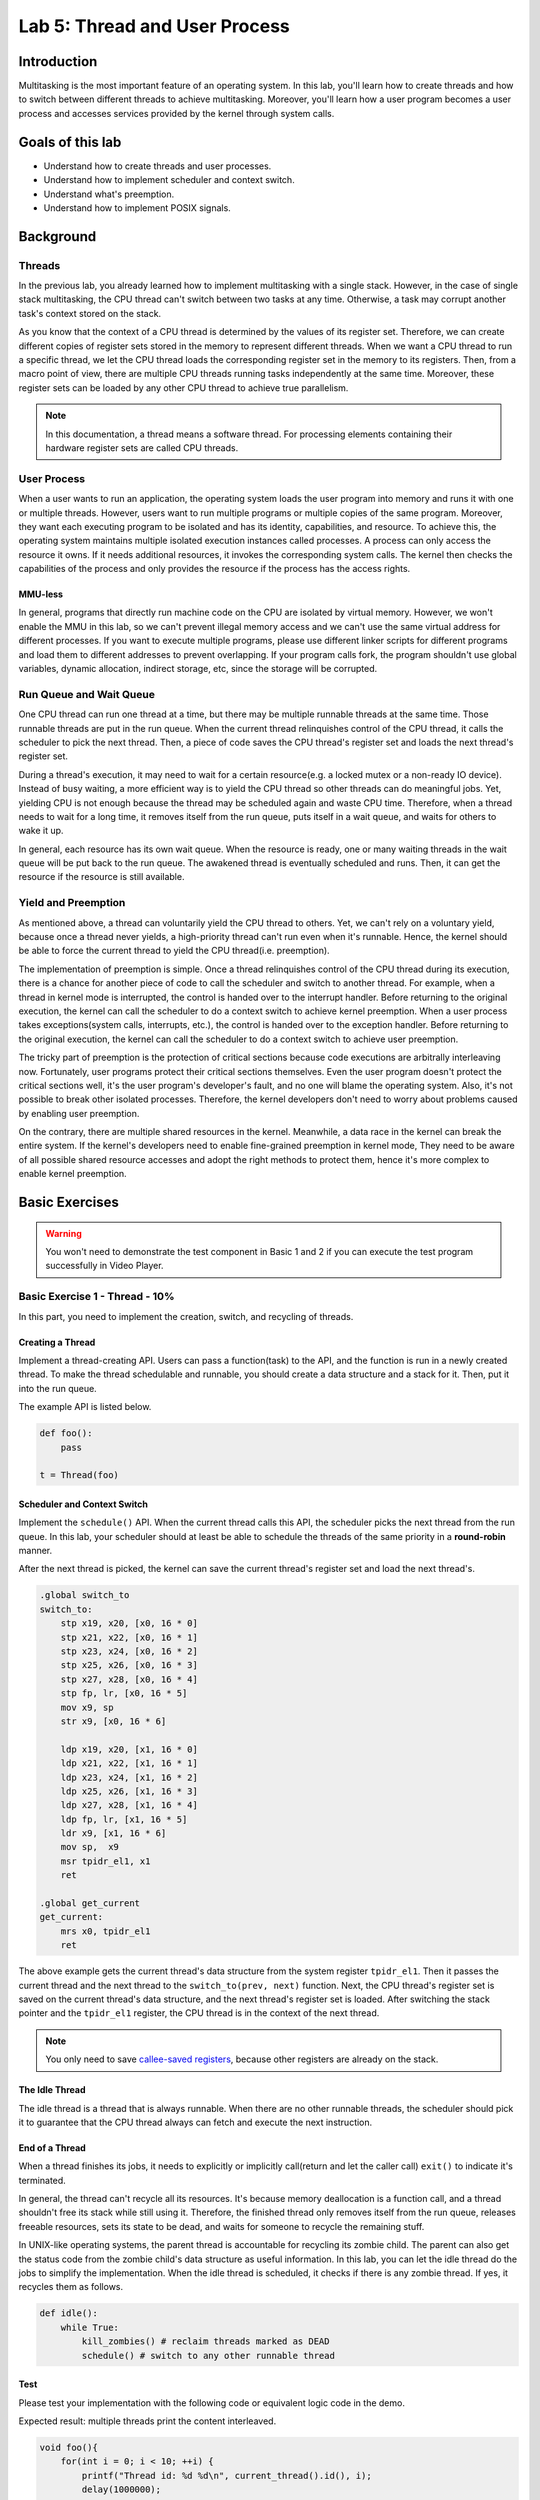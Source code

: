 ==============================
Lab 5: Thread and User Process
==============================

############
Introduction
############

Multitasking is the most important feature of an operating system.
In this lab, you'll learn how to create threads and how to switch between different threads to achieve multitasking.
Moreover, you'll learn how a user program becomes a user process and accesses services provided by the kernel through system calls.

#################
Goals of this lab
#################

* Understand how to create threads and user processes.
* Understand how to implement scheduler and context switch.
* Understand what's preemption.
* Understand how to implement POSIX signals.

##########
Background
##########

Threads
=======

In the previous lab, you already learned how to implement multitasking with a single stack.
However, in the case of single stack multitasking, the CPU thread can't switch between two tasks at any time.
Otherwise, a task may corrupt another task's context stored on the stack.

As you know that the context of a CPU thread is determined by the values of its register set.
Therefore, we can create different copies of register sets stored in the memory to represent different threads.
When we want a CPU thread to run a specific thread, we let the CPU thread loads the corresponding register set in the memory to its registers.
Then, from a macro point of view, there are multiple CPU threads running tasks independently at the same time.
Moreover, these register sets can be loaded by any other CPU thread to achieve true parallelism.

.. note::
    In this documentation, a thread means a software thread. 
    For processing elements containing their hardware register sets are called CPU threads.

User Process
============

When a user wants to run an application, 
the operating system loads the user program into memory and runs it with one or multiple threads.
However, users want to run multiple programs or multiple copies of the same program.
Moreover, they want each executing program to be isolated and has its identity, capabilities, and resource.
To achieve this, the operating system maintains multiple isolated execution instances called processes.
A process can only access the resource it owns.
If it needs additional resources, it invokes the corresponding system calls.
The kernel then checks the capabilities of the process and only provides the resource if the process has the access rights.

MMU-less
--------

In general, programs that directly run machine code on the CPU are isolated by virtual memory.
However, we won't enable the MMU in this lab, 
so we can't prevent illegal memory access and we can't use the same virtual address for different processes.
If you want to execute multiple programs, please use different linker scripts for different programs 
and load them to different addresses to prevent overlapping.
If your program calls fork, the program shouldn't use global variables, dynamic allocation, indirect storage, etc, since the storage will be corrupted.

Run Queue and Wait Queue
========================

One CPU thread can run one thread at a time, but there may be multiple runnable threads at the same time.
Those runnable threads are put in the run queue.
When the current thread relinquishes control of the CPU thread, it calls the scheduler to pick the next thread.
Then, a piece of code saves the CPU thread's register set and loads the next thread's register set.

During a thread's execution, it may need to wait for a certain resource(e.g. a locked mutex or a non-ready IO device).
Instead of busy waiting, a more efficient way is to yield the CPU thread so other threads can do meaningful jobs.
Yet, yielding CPU is not enough because the thread may be scheduled again and waste CPU time.
Therefore, when a thread needs to wait for a long time, it removes itself from the run queue, puts itself in a wait queue,
and waits for others to wake it up.

In general, each resource has its own wait queue.
When the resource is ready, one or many waiting threads in the wait queue will be put back to the run queue.
The awakened thread is eventually scheduled and runs.
Then, it can get the resource if the resource is still available.

Yield and Preemption
====================
As mentioned above, a thread can voluntarily yield the CPU thread to others.
Yet, we can't rely on a voluntary yield, because once a thread never yields, 
a high-priority thread can't run even when it's runnable.
Hence, the kernel should be able to force the current thread to yield the CPU thread(i.e. preemption).

The implementation of preemption is simple.
Once a thread relinquishes control of the CPU thread during its execution,
there is a chance for another piece of code to call the scheduler and switch to another thread.
For example, when a thread in kernel mode is interrupted, the control is handed over to the interrupt handler.
Before returning to the original execution, the kernel can call the scheduler to do a context switch to achieve kernel preemption.
When a user process takes exceptions(system calls, interrupts, etc.), the control is handed over to the exception handler.
Before returning to the original execution, the kernel can call the scheduler to do a context switch to achieve user preemption.

The tricky part of preemption is the protection of critical sections because code executions are arbitrally interleaving now.
Fortunately, user programs protect their critical sections themselves.
Even the user program doesn't protect the critical sections well, it's the user program's developer's fault, and no one will blame the operating system.
Also, it's not possible to break other isolated processes.
Therefore, the kernel developers don't need to worry about problems caused by enabling user preemption.

On the contrary, there are multiple shared resources in the kernel.
Meanwhile, a data race in the kernel can break the entire system.
If the kernel's developers need to enable fine-grained preemption in kernel mode,
They need to be aware of all possible shared resource accesses and adopt the right methods to protect them,
hence it's more complex to enable kernel preemption.


###############
Basic Exercises
###############

.. warning::

  You won't need to demonstrate the test component in Basic 1 and 2 if you can execute the test program successfully in Video Player.

Basic Exercise 1 - Thread - 10%
===============================

In this part, you need to implement the creation, switch, and recycling of threads.

Creating a Thread
------------------

Implement a thread-creating API.
Users can pass a function(task) to the API, and the function is run in a newly created thread.
To make the thread schedulable and runnable, you should create a data structure and a stack for it.
Then, put it into the run queue.

The example API is listed below. 

.. code:: python

    def foo():
        pass
    
    t = Thread(foo) 

Scheduler and Context Switch
-----------------------------

Implement the ``schedule()`` API.
When the current thread calls this API, the scheduler picks the next thread from the run queue.
In this lab, your scheduler should at least be able to schedule the threads of the same priority in a **round-robin** manner.

After the next thread is picked, the kernel can save the current thread's register set and load the next thread's.

.. code:: c

    .global switch_to
    switch_to:
        stp x19, x20, [x0, 16 * 0]
        stp x21, x22, [x0, 16 * 1]
        stp x23, x24, [x0, 16 * 2]
        stp x25, x26, [x0, 16 * 3]
        stp x27, x28, [x0, 16 * 4]
        stp fp, lr, [x0, 16 * 5]
        mov x9, sp
        str x9, [x0, 16 * 6]

        ldp x19, x20, [x1, 16 * 0]
        ldp x21, x22, [x1, 16 * 1]
        ldp x23, x24, [x1, 16 * 2]
        ldp x25, x26, [x1, 16 * 3]
        ldp x27, x28, [x1, 16 * 4]
        ldp fp, lr, [x1, 16 * 5]
        ldr x9, [x1, 16 * 6]
        mov sp,  x9
        msr tpidr_el1, x1
        ret
        
    .global get_current
    get_current:
        mrs x0, tpidr_el1
        ret

The above example gets the current thread's data structure from the system register ``tpidr_el1``.
Then it passes the current thread and the next thread to the ``switch_to(prev, next)`` function.
Next, the CPU thread's register set is saved on the current thread's data structure, 
and the next thread's register set is loaded.
After switching the stack pointer and the ``tpidr_el1`` register, the CPU thread is in the context of the next thread.

.. note::
    You only need to save `callee-saved registers <https://developer.arm.com/documentation/102374/0101/Procedure-Call-Standard>`_,
    because other registers are already on the stack.

The Idle Thread
---------------
The idle thread is a thread that is always runnable.
When there are no other runnable threads, 
the scheduler should pick it to guarantee that the CPU thread always can fetch and execute the next instruction.

End of a Thread
---------------

When a thread finishes its jobs, it needs to explicitly or implicitly call(return and let the caller call) ``exit()``
to indicate it's terminated.

In general, the thread can't recycle all its resources.
It's because memory deallocation is a function call, and a thread shouldn't free its stack while still using it.
Therefore, the finished thread only removes itself from the run queue,
releases freeable resources, sets its state to be dead,
and waits for someone to recycle the remaining stuff.

In UNIX-like operating systems, the parent thread is accountable for recycling its zombie child.
The parent can also get the status code from the zombie child's data structure as useful information.
In this lab, you can let the idle thread do the jobs to simplify the implementation.
When the idle thread is scheduled, it checks if there is any zombie thread.
If yes, it recycles them as follows.

.. code:: python

    def idle():
        while True:
            kill_zombies() # reclaim threads marked as DEAD
            schedule() # switch to any other runnable thread

Test
----

Please test your implementation with the following code or equivalent logic code in the demo.

Expected result: multiple threads print the content interleaved.

.. code:: c

    void foo(){
        for(int i = 0; i < 10; ++i) {
            printf("Thread id: %d %d\n", current_thread().id(), i);
            delay(1000000);
            schedule();
        }
    }

    void kernel_main() {
        // ...
        // boot setup
        // ...
        for(int i = 0; i < N; ++i) { // N should > 2
            thread_create(foo);
        }
        idle();
    }

.. admonition:: Todo

  Implement the thread mechanism.

Basic Exercise 2 - User Process and System Call - 30%
=====================================================

In this part, you need to implement the basic user process mechanism such as system calls and user preemption.

Trap Frame
-----------

The registers are saved at the top of the kernel stack when a user process throws an exception and enters kernel mode. The registers are loaded before returning to user mode. The trap frame is the name given to the saved material.
The kernel will not affect the trap frame in normal exception handling (e.g., page fault, interrupt), so the user process will not be aware that it has entered kernel mode. When it comes to system calls, however, the user software expects the kernel to take care of it.
The program uses the general-purpose registers to set the arguments and receive the return value, just like conventional function calls. The kernel can then read the trap frame to acquire the user's parameters and write it to set the return value and error code.

System Calls
-------------
In the previous lab, the `svc` instruction allowed your user program to trap to the kernel. In this lab, you'll learn how arguments and return values are transmitted between user and kernel modes. In order to develop simple user programs, you'll also need to implement some fundamental system calls.

Required System Calls
^^^^^^^^^^^^^^^^^^^^^^

You need to implement the following system calls for user programs.

int getpid()
  Get current process's id.

size_t uart_read(char buf[], size_t size)
  Return the number of bytes read by reading size byte into the user-supplied buffer buf.

size_t uart_write(const char buf[], size_t size)
  Return the number of bytes written after writing size byte from the user-supplied buffer buf.

int exec(const char\* name, char \*const argv[])
  Run the program with parameters.

.. admonition:: Note

  In this lab, you won't have to deal with argument passing, but you can still use it.

int fork()
  The standard method of duplicating the current process in UNIX-like operating systems is to use fork(). Following the call to fork(), two processes run the same code. Set the parent process's return value to the child's id and the child process's return value to 0 to distinguish them.

void exit()
  Terminate the current process.

int mbox_call(unsigned char ch, unsigned int \*mbox)
  Get the hardware's information by mailbox

void kill(int pid)
  Other processes identified by pid should be terminated.

.. admonition:: Note

  You don't need to implement this system call if you prefer to kill a process using the POSIX Signal stated in Advanced Exercise 1.

.. warning::

  To execute the test program in Video Player, make sure your system calls match the guidelines below.

System Call Format in Video Player's Test Program
^^^^^^^^^^^^^^^^^^^^^^^^^^^^^^^^^^^^^^^^^^^^^^^^^

* The svc function will be called via a system call: `svc 0`
* When calling the svc function
    * The arguments would be stored in x0, x1, x2, ...
    * Return value would be stored in x0
    * The system call numbers given below would be stored in x8 
        * 0: int getpid()
        * 1: size_t uartread(char buf[], size_t size)
        * 2: size_t uartwrite(const char buf[], size_t size)
        * 3: int exec(const char \*name, char \*const argv[])
        * 4: int fork()
        * 5: void exit(int status)
        * 6: int mbox_call(unsigned char ch, unsigned int \*mbox)
        * 7: void kill(int pid)

Kernel Preemption
-----------------

It's worth noting that you can only disable preemption or interrupts when absolutely essential. Your kernel should always be preemptible at other times.

Test
----

.. warning::

  Please test your implementation using the code below or equivalent logic code, but you **must output the stack pointer**. This test should work in exception level 0.

.. code:: c

  void fork_test(){
      printf("\nFork Test, pid %d\n", get_pid());
      int cnt = 1;
      int ret = 0;
      if ((ret = fork()) == 0) { // child
          long long cur_sp;
          asm volatile("mov %0, sp" : "=r"(cur_sp));
          printf("first child pid: %d, cnt: %d, ptr: %x, sp : %x\n", get_pid(), cnt, &cnt, cur_sp);
          ++cnt;
          
          if ((ret = fork()) != 0){
              asm volatile("mov %0, sp" : "=r"(cur_sp));
              printf("first child pid: %d, cnt: %d, ptr: %x, sp : %x\n", get_pid(), cnt, &cnt, cur_sp);
          }
          else{
              while (cnt < 5) {
                  asm volatile("mov %0, sp" : "=r"(cur_sp));
                  printf("second child pid: %d, cnt: %d, ptr: %x, sp : %x\n", get_pid(), cnt, &cnt, cur_sp);
                  delay(1000000);
                  ++cnt;
              }
          }
          exit();
      } 
      else {
          printf("parent here, pid %d, child %d\n", get_pid(), ret);
      }
  }


Video Player - 40%
==================

In order to test the correctness of your previous implementation, we create a user program that runs only if your kernel behaves as expected.

Timer 
-----

Enable the core timer interrupt. Schedule the pending threads when the core timer interrupts.

.. admonition:: Note

  Set the expired time as core timer frequency shift right 5 bits.

User Program
------------

Load the :download:`user program <initramfs.cpio>` to your kernel and execute it. The system call you defined above would be used by the user program.

This test program will access cpu timer register, please add this code or equivilant logic to your timer initialize code

.. code-block:: c

  uint64_t tmp;
  asm volatile("mrs %0, cntkctl_el1" : "=r"(tmp));
  tmp |= 1;
  asm volatile("msr cntkctl_el1, %0" : : "r"(tmp));

.. important::

  Obviously, the user program should run in el0.


.. admonition:: Note

  The user application requires a display output, so make sure your qemu has one and that your Raspberry Pi is connected to an HDMI monitor.
  If everything goes well, you'll enter a shell generated by the user program and you could type `fork` to start a child thread.

A snapshot of the user program:

.. image:: images/lab5_help.png

.. admonition:: Todo

  You should be able to switch back and forth between shell and the child thread every time the timer interrupts, enabling you to type commands while the child thread continues to perform its work.

.. warning::

  Only if you can run our test program fluently will you receive all the points; otherwise, even though you implemented the system call correctly, you will receive no points in this section.


##################
Advanced Exercises
##################


Advanced Exercise 1 - POSIX Signal - 30%
========================================

The POSIX signal is an asynchronous method of inter-process communication. When a user process gets a signal, it calls a default or registered signal handler.

Implementation
----------------

One alternative method is for the kernel to check for outstanding signals before returning the process to user mode. If the answer is yes, the kernel executes the appropriate handler.

The default signal handlers can be finished in kernel mode. The registered signal handlers, on the other hand, should be run in user mode. Furthermore, while performing the handler, the user process may enter kernel mode again owing to another system call or interrupt. As a result, before running the handler, you should save the original context. When the handler completes, the kernel restores the context so that the original execution can proceed.

The process is still in user mode after the handler finishes and returns. The kernel can set the handler's return address(lr) to a chunk of code containing the sigreturn() system call to force it into kernel mode and indicate that it has already completed. Following that, the kernel recognizes that the handler is complete and restores the prior context.

Finally, during execution, the handler requires a user stack. The kernel should allocate a new stack for the handler and then recycle it after it completes. It's also possible for the kernel to attach the process's prior user context and sigreturn() to it.


.. note::
  The case of nested registered signal handlers does not need to be handled.


.. admonition:: Todo

  Implement POSIX signal.

.. warning:: 

  * Your user-registered handler must be in user mode.
  * Our test program could also apply to your POSIX signal implementation. You should test your implementation in this part with our user program, if your signal handler can only work in your own testcase, you will only receive at most half of the points of this part.
  * You should copy the user-registered handler when program calls fork

To meet our standards, please follow the guidelines below :
In order to let a process send transmit signals to any other process, you must implement the `kill(pid, signal)` system call. Meanwhile, you must implement the SIGKILL default signal handler (terminate the process). The signal(signal, handler) system call must then be implemented so that a user program can register its function as the signal's handler.

signal(int SIGNAL, void (\*handler)())
  * system call number: 8

kill(int pid, int SIGNAL)
  * system call number: 9

SIGKILL = 9

You can simply type `register` in shell to register a handler provided by us while running our test program. Similarly, you can use the command `signal_kill {tid}` to indicate which thread you want to terminate.

